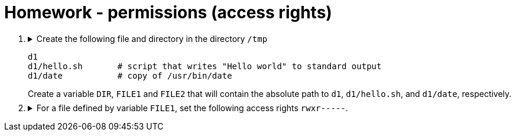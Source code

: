 = Homework - permissions (access rights)

++++
<style>li details { margin-bottom: 0.5em; }</style>
<div class='olist arabic'>
<ol class='arabic'>

<li><details><summary>Create the following file and directory in the directory <code>/tmp</code> 
<pre>
d1
d1/hello.sh       # script that writes "Hello world" to standard output
d1/date           # copy of /usr/bin/date
</pre>
Create a variable <code>DIR</code>, <code>FILE1</code> and <code>FILE2</code> that will contain the absolute path to <code>d1</code>, <code>d1/hello.sh</code>, and <code>d1/date</code>, respectively.
</summary>
++++
....
cd /
mkdir d1
echo "#! /bin/bash" > d1/hello.sh
echo "echo 'Hello word'" >> d1/hello.sh
cp /usr/bin/date d1
export DIR="/tmp/d1"
export FILE1="/tmp/d1/hello.sh"
export FILE2="/tmp/d1/date"
....
++++
</details></li>

<li><details><summary>For a file defined by variable <code>FILE1</code>, set the following access rights <code>rwxr-----</code>.</summary>
++++
....
##################
#   Solution 1   #
##################
chmod u=rwx,g=r,o= "$FILE1"
....
....
##################
#   Solution 2   #
##################
chmod 740 "$FILE1"
....
++++
</details></li>


</ol>
</div>
++++ 




